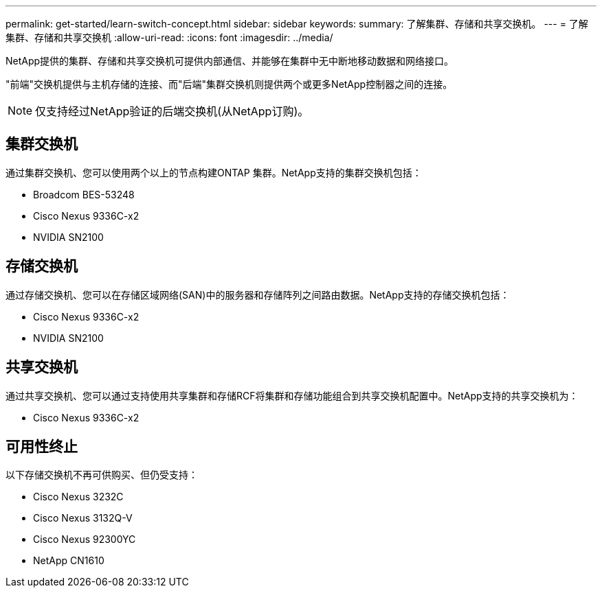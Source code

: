 ---
permalink: get-started/learn-switch-concept.html 
sidebar: sidebar 
keywords:  
summary: 了解集群、存储和共享交换机。 
---
= 了解集群、存储和共享交换机
:allow-uri-read: 
:icons: font
:imagesdir: ../media/


[role="lead"]
NetApp提供的集群、存储和共享交换机可提供内部通信、并能够在集群中无中断地移动数据和网络接口。

"前端"交换机提供与主机存储的连接、而"后端"集群交换机则提供两个或更多NetApp控制器之间的连接。


NOTE: 仅支持经过NetApp验证的后端交换机(从NetApp订购)。



== 集群交换机

通过集群交换机、您可以使用两个以上的节点构建ONTAP 集群。NetApp支持的集群交换机包括：

* Broadcom BES-53248
* Cisco Nexus 9336C-x2
* NVIDIA SN2100




== 存储交换机

通过存储交换机、您可以在存储区域网络(SAN)中的服务器和存储阵列之间路由数据。NetApp支持的存储交换机包括：

* Cisco Nexus 9336C-x2
* NVIDIA SN2100




== 共享交换机

通过共享交换机、您可以通过支持使用共享集群和存储RCF将集群和存储功能组合到共享交换机配置中。NetApp支持的共享交换机为：

* Cisco Nexus 9336C-x2




== 可用性终止

以下存储交换机不再可供购买、但仍受支持：

* Cisco Nexus 3232C
* Cisco Nexus 3132Q-V
* Cisco Nexus 92300YC
* NetApp CN1610

